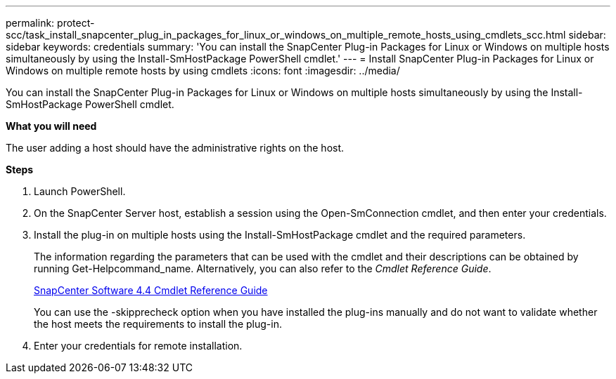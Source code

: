 ---
permalink: protect-scc/task_install_snapcenter_plug_in_packages_for_linux_or_windows_on_multiple_remote_hosts_using_cmdlets_scc.html
sidebar: sidebar
keywords: credentials
summary: 'You can install the SnapCenter Plug-in Packages for Linux or Windows on multiple hosts simultaneously by using the Install-SmHostPackage PowerShell cmdlet.'
---
= Install SnapCenter Plug-in Packages for Linux or Windows on multiple remote hosts by using cmdlets
:icons: font
:imagesdir: ../media/

[.lead]
You can install the SnapCenter Plug-in Packages for Linux or Windows on multiple hosts simultaneously by using the Install-SmHostPackage PowerShell cmdlet.

*What you will need*

The user adding a host should have the administrative rights on the host.

*Steps*

. Launch PowerShell.
. On the SnapCenter Server host, establish a session using the Open-SmConnection cmdlet, and then enter your credentials.
. Install the plug-in on multiple hosts using the Install-SmHostPackage cmdlet and the required parameters.
+
The information regarding the parameters that can be used with the cmdlet and their descriptions can be obtained by running Get-Helpcommand_name. Alternatively, you can also refer to the _Cmdlet Reference Guide_.
+
https://library.netapp.com/ecm/ecm_download_file/ECMLP2874310[SnapCenter Software 4.4 Cmdlet Reference Guide]
+
You can use the -skipprecheck option when you have installed the plug-ins manually and do not want to validate whether the host meets the requirements to install the plug-in.

. Enter your credentials for remote installation.
